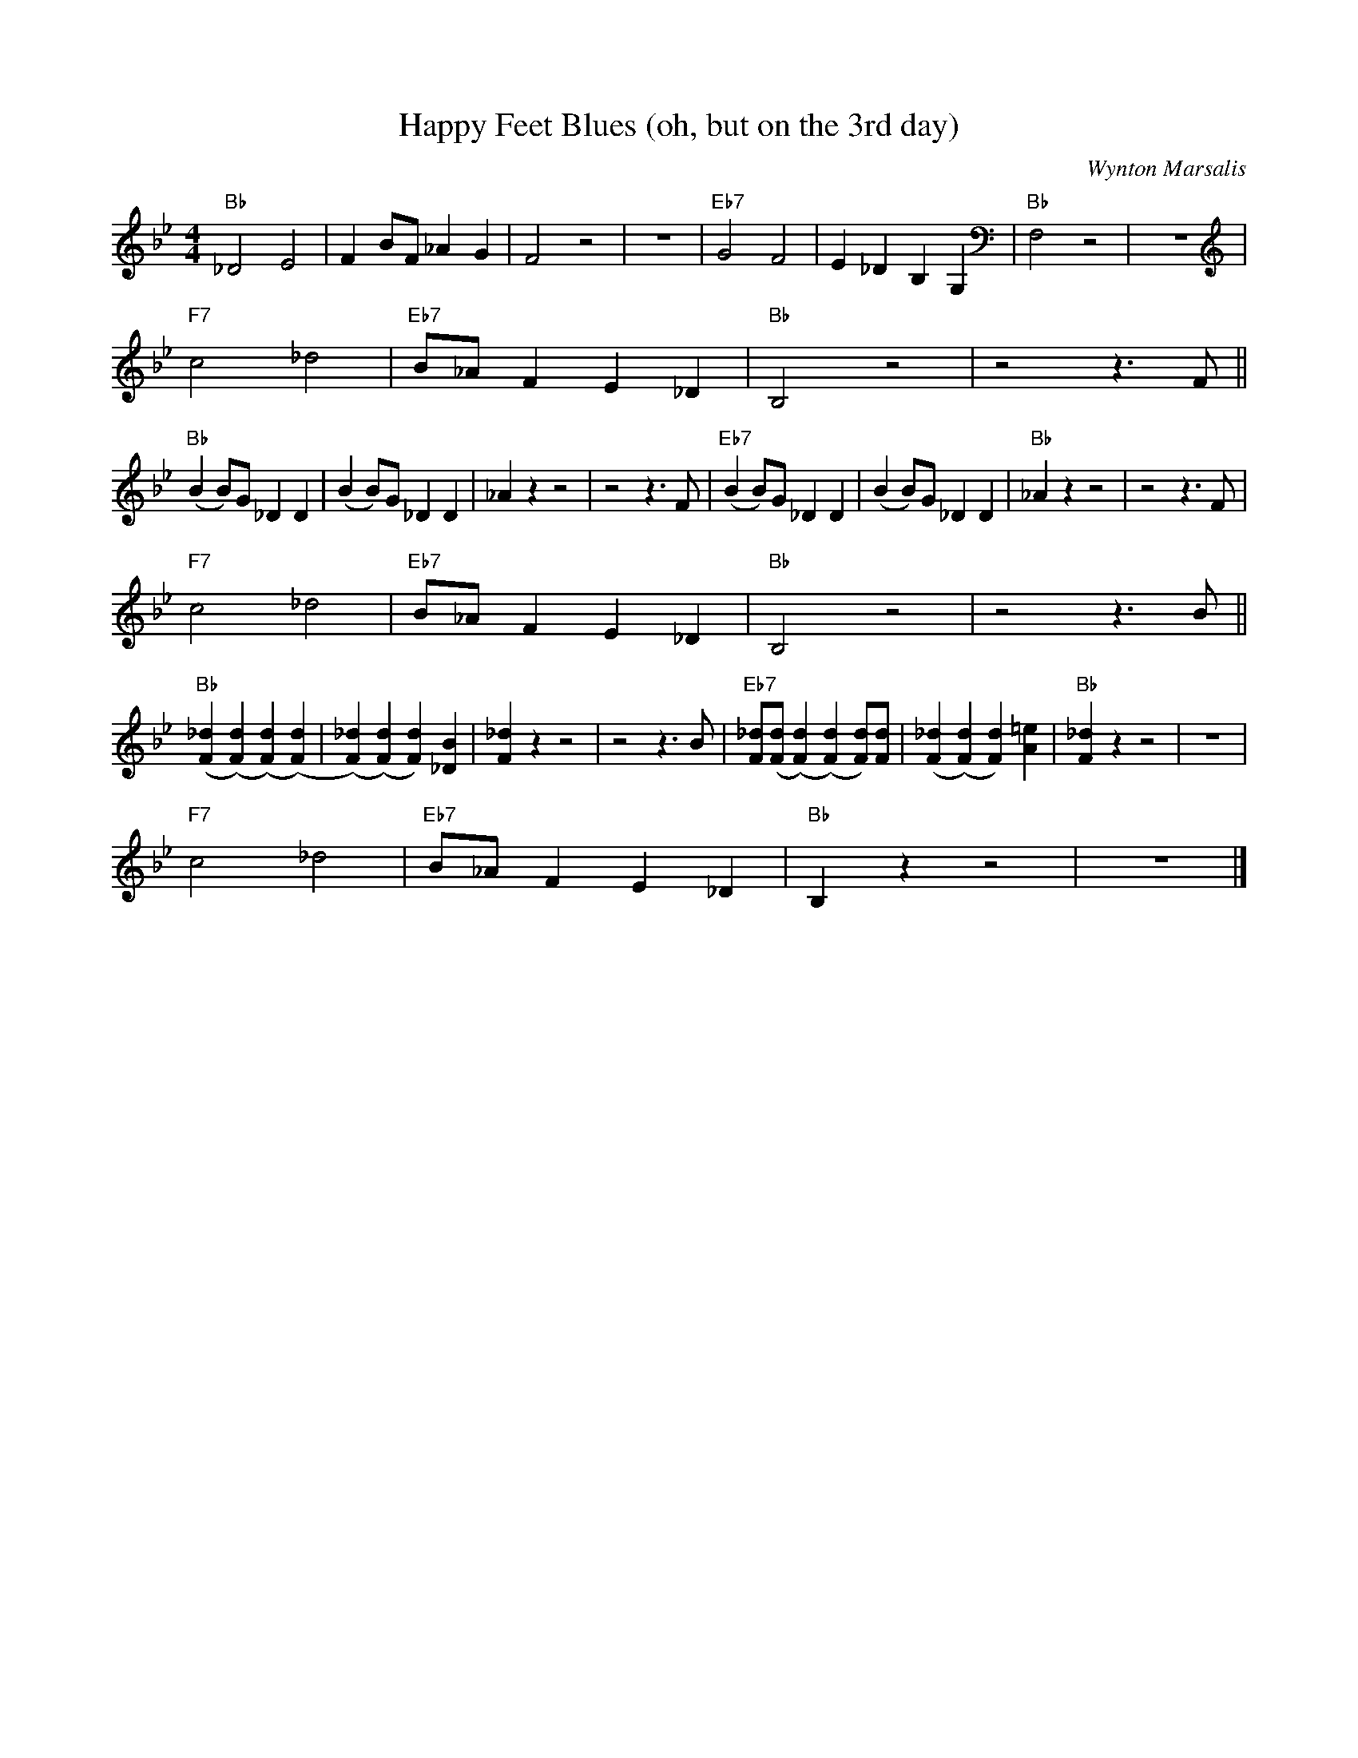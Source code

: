 X:1
T:Happy Feet Blues (oh, but on the 3rd day)
C:Wynton Marsalis
M:4/4
L:1/8
F:https://www.youtube.com/watch?v=dYabPczfb18
R:traditional
K:Bbmaj
"Bb" _D4 E4 | F2 BF _A2 G2 | F4 z4 | z8| "Eb7" G4 F4 | E2 _D2 B,2 G,2 | "Bb" F,4 z4 | z8 |
"F7" c4 _d4 | "Eb7" B_A F2 E2 _D2 | "Bb" B,4 z4 | z4 z3 F ||
"Bb" (B2 B)G _D2 D2| (B2 B)G _D2 D2 | _A2 z2 z4 | z4 z3 F | "Eb7" (B2 B)G _D2 D2| (B2 B)G _D2 D2 | "Bb" _A2 z2 z4 | z4 z3 F |
"F7" c4 _d4 | "Eb7" B_A F2 E2 _D2 | "Bb" B,4 z4 | z4 z3 B ||
"Bb" ([F2_d2] ([F2d2]) ([F2d2]) ([F2d2])|([F2_d2]) ([F2d2]) [F2d2])[_D2B2]|[F2_d2] z2 z4 | z4 z3 B | "Eb7" [F_d]([Fd]([F2d2]) ([F2d2]) [Fd])[Fd]|([F2_d2] ([F2d2]) [F2d2])[A2=e2]|"Bb"[F2_d2] z2 z4 | z8 |
"F7" c4 _d4 | "Eb7" B_A F2 E2 _D2 | "Bb" B,2 z2 z4 | z8 |]
